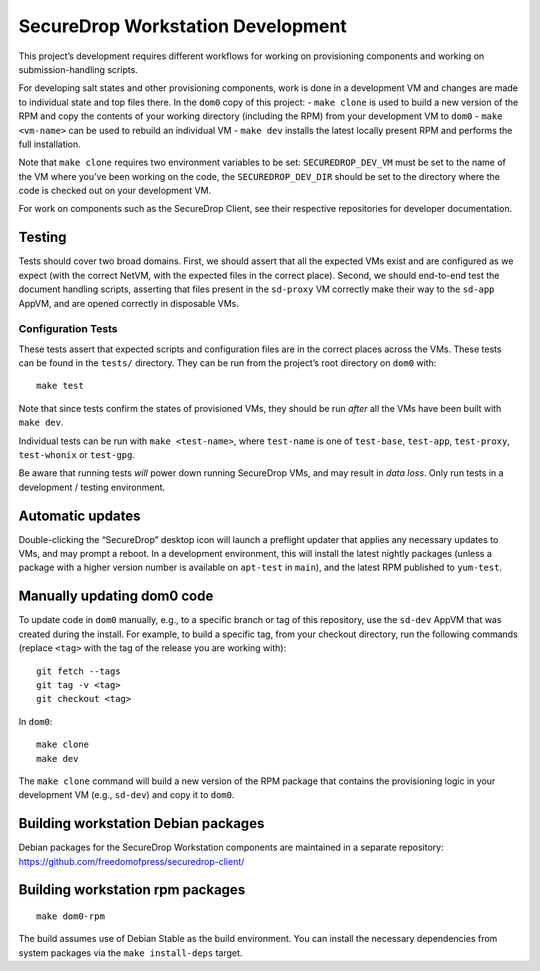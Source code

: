 SecureDrop Workstation Development
==================================

This project’s development requires different workflows for working on
provisioning components and working on submission-handling scripts.

For developing salt states and other provisioning components, work is
done in a development VM and changes are made to individual state and
top files there. In the ``dom0`` copy of this project: - ``make clone``
is used to build a new version of the RPM and copy the contents of your
working directory (including the RPM) from your development VM to
``dom0`` - ``make <vm-name>`` can be used to rebuild an individual VM -
``make dev`` installs the latest locally present RPM and performs the
full installation.

Note that ``make clone`` requires two environment variables to be set:
``SECUREDROP_DEV_VM`` must be set to the name of the VM where you’ve
been working on the code, the ``SECUREDROP_DEV_DIR`` should be set to
the directory where the code is checked out on your development VM.

For work on components such as the SecureDrop Client, see their
respective repositories for developer documentation.

Testing
-------

Tests should cover two broad domains. First, we should assert that all
the expected VMs exist and are configured as we expect (with the correct
NetVM, with the expected files in the correct place). Second, we should
end-to-end test the document handling scripts, asserting that files
present in the ``sd-proxy`` VM correctly make their way to the
``sd-app`` AppVM, and are opened correctly in disposable VMs.

Configuration Tests
~~~~~~~~~~~~~~~~~~~

These tests assert that expected scripts and configuration files are in
the correct places across the VMs. These tests can be found in the
``tests/`` directory. They can be run from the project’s root directory
on ``dom0`` with:

::

   make test

Note that since tests confirm the states of provisioned VMs, they should
be run *after* all the VMs have been built with ``make dev``.

Individual tests can be run with ``make <test-name>``, where
``test-name`` is one of ``test-base``, ``test-app``, ``test-proxy``,
``test-whonix`` or ``test-gpg``.

Be aware that running tests *will* power down running SecureDrop VMs,
and may result in *data loss*. Only run tests in a development / testing
environment.

Automatic updates
-----------------

Double-clicking the “SecureDrop” desktop icon will launch a preflight
updater that applies any necessary updates to VMs, and may prompt a
reboot. In a development environment, this will install the latest
nightly packages (unless a package with a higher version number is
available on ``apt-test`` in ``main``), and the latest RPM published
to  ``yum-test``.

Manually updating dom0 code
---------------------------

To update code in ``dom0`` manually, e.g., to a specific branch or tag
of this repository, use the ``sd-dev`` AppVM that was created during the
install. For example, to build a specific tag, from your checkout
directory, run the following commands (replace ``<tag>`` with the tag of
the release you are working with):

::

   git fetch --tags
   git tag -v <tag>
   git checkout <tag>

In ``dom0``:

::

   make clone
   make dev

The ``make clone`` command will build a new version of the RPM package
that contains the provisioning logic in your development VM (e.g.,
``sd-dev``) and copy it to ``dom0``.

Building workstation Debian packages
------------------------------------

Debian packages for the SecureDrop Workstation components are maintained
in a separate repository:
https://github.com/freedomofpress/securedrop-client/

Building workstation rpm packages
---------------------------------

::

   make dom0-rpm

The build assumes use of Debian Stable as the build environment. You can
install the necessary dependencies from system packages via the
``make install-deps`` target.
